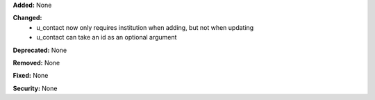 **Added:** None

**Changed:**
 * u_contact now only requires institution when adding, but not when updating
 * u_contact can take an id as an optional argument

**Deprecated:** None

**Removed:** None

**Fixed:** None

**Security:** None
